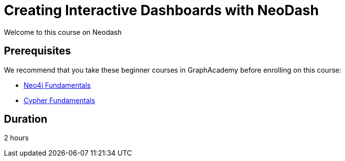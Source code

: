 = Creating Interactive Dashboards with NeoDash
// :categories: analyst:1, start:8, data-analysis:9, reporting:7, analytics: 1
:status: draft
:duration: 2 hours
:caption: Learn how to create interactive dashboards with this low-code tool
:usecase: recommendations
// :video: https://www.youtube.com/embed/vVCHJFa01gA
:key-points: Creating interactive dashboards with Neo4j, Creating graph data in charts, Interactive Dashboards


Welcome to this course on Neodash


== Prerequisites

We recommend that you take these beginner courses in GraphAcademy before enrolling on this course:

* link:/courses/neo4j-fundamentals/[Neo4j Fundamentals^]
* link:/courses/cypher-fundamentals/[Cypher Fundamentals^]


== Duration

{duration}


// == What you will learn

// *
// *
// *
